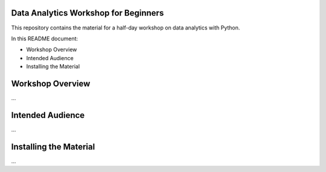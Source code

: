 Data Analytics Workshop for Beginners
-----

This repository contains the material for a half-day workshop on data analytics with Python.

In this README document:

- Workshop Overview
- Intended Audience
- Installing the Material


Workshop Overview
-----

...

Intended Audience
-----

...


Installing the Material
-----

...




